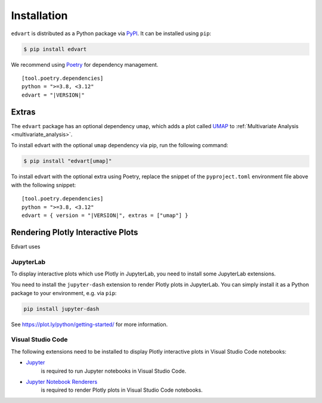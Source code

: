 Installation
============

``edvart`` is distributed as a Python package via `PyPI <https://pypi.org/project/edvart/>`_.
It can be installed using ``pip``:

.. code-block:: console

   $ pip install edvart

We recommend using `Poetry <https://python-poetry.org/>`_ for dependency management.

.. parsed-literal::

   [tool.poetry.dependencies]
   python = ">=3.8, <3.12"
   edvart = "|VERSION|"


.. _extras:

Extras
------

The ``edvart`` package has an optional dependency ``umap``, which adds a plot called `UMAP <https://umap-learn.readthedocs.io/en/latest/>`_
to :ref:`Multivariate Analysis <multivariate_analysis>`.

To install edvart with the optional ``umap`` dependency via pip, run the following command:

.. code-block:: console

   $ pip install "edvart[umap]"

To install edvart with the optional extra using Poetry, replace the snippet
of the ``pyproject.toml`` environment file above with the following snippet:

.. parsed-literal::

   [tool.poetry.dependencies]
   python = ">=3.8, <3.12"
   edvart = { version = "|VERSION|", extras = ["umap"] }

Rendering Plotly Interactive Plots
----------------------------------

Edvart uses

JupyterLab
~~~~~~~~~~

To display interactive plots which use Plotly in JupyterLab, you need to install some JupyterLab
extensions.

You need to install the ``jupyter-dash`` extension to render Plotly plots in
JupyterLab. You can simply install it as a Python package to your environment,
e.g. via ``pip``:

.. code-block:: console

   pip install jupyter-dash

See https://plot.ly/python/getting-started/ for more information.

Visual Studio Code
~~~~~~~~~~~~~~~~~~
The following extensions need to be installed to display Plotly
interactive plots in Visual Studio Code notebooks:

* `Jupyter <https://marketplace.visualstudio.com/items?itemName=ms-toolsai.jupyter>`_
   is required to
   run Jupyter notebooks in Visual Studio Code.
* `Jupyter Notebook Renderers <https://marketplace.visualstudio.com/items?itemName=ms-toolsai.jupyter-renderers>`_
   is required to render Plotly plots in Visual Studio Code notebooks.
